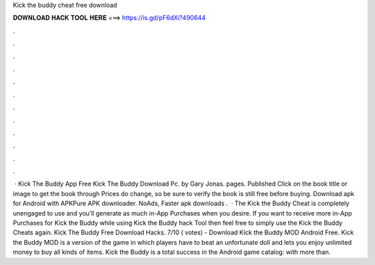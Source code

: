 Kick the buddy cheat free download

𝐃𝐎𝐖𝐍𝐋𝐎𝐀𝐃 𝐇𝐀𝐂𝐊 𝐓𝐎𝐎𝐋 𝐇𝐄𝐑𝐄 ===> https://is.gd/pF6dXi?490644

.

.

.

.

.

.

.

.

.

.

.

.

 · Kick The Buddy App Free Kick The Buddy Download Pc. by Gary Jonas. pages. Published Click on the book title or image to get the book through  Prices do change, so be sure to verify the book is still free before buying. Download apk for Android with APKPure APK downloader. NoAds, Faster apk downloads .  · The Kick the Buddy Cheat is completely unengaged to use and you’ll generate as much in-App Purchases when you desire. If you want to receive more in-App Purchases for Kick the Buddy while using Kick the Buddy hack Tool then feel free to simply use the Kick the Buddy Cheats again. Kick The Buddy Free Download Hacks. 7/10 ( votes) - Download Kick the Buddy MOD Android Free. Kick the Buddy MOD is a version of the game in which players have to beat an unfortunate doll and lets you enjoy unlimited money to buy all kinds of items. Kick the Buddy is a total success in the Android game catalog: with more than.